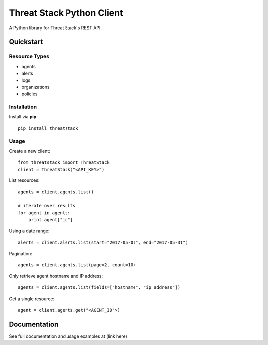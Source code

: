 ==========================
Threat Stack Python Client
==========================

A Python library for Threat Stack's REST API.

Quickstart
============

Resource Types
--------------
- agents
- alerts
- logs
- organizations
- policies

Installation
------------

Install via **pip**::
    
    pip install threatstack

Usage
-----

Create a new client::

    from threatstack import ThreatStack
    client = ThreatStack("<API_KEY>")

List resources::

    agents = client.agents.list()

    # iterate over results
    for agent in agents:
        print agent["id"]

Using a date range::

    alerts = client.alerts.list(start="2017-05-01", end="2017-05-31")

Pagination::

    agents = client.agents.list(page=2, count=10)

Only retrieve agent hostname and IP address::

    agents = client.agents.list(fields=["hostname", "ip_address"])

Get a single resource::

    agent = client.agents.get("<AGENT_ID">)


Documentation
=============

See full documentation and usage examples at (link here)


